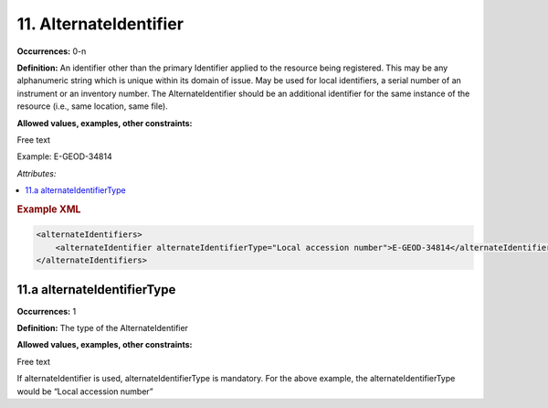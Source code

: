 11. AlternateIdentifier
========================

**Occurrences:** 0-n

**Definition:** An identifier other than the primary Identifier applied to the resource being registered. This may be any alphanumeric string which is unique within its domain of issue. May be used for local identifiers,  a serial number of an instrument or an inventory number. The AlternateIdentifier should be an additional identifier for the same instance of the resource (i.e., same location, same file).

**Allowed values, examples, other constraints:**

Free text

Example: E-GEOD-34814

*Attributes:*

.. contents:: :local:

.. rubric:: Example XML

.. code:: xml

  <alternateIdentifiers>
      <alternateIdentifier alternateIdentifierType="Local accession number">E-GEOD-34814</alternateIdentifier>
  </alternateIdentifiers>

11.a alternateIdentifierType
~~~~~~~~~~~~~~~~~~~~~~~~~~~~~~~

**Occurrences:** 1

**Definition:** The type of the AlternateIdentifier

**Allowed values, examples, other constraints:**

Free text

If alternateIdentifier is used, alternateIdentifierType is mandatory. For the above example, the alternateIdentifierType would be “Local accession number”
